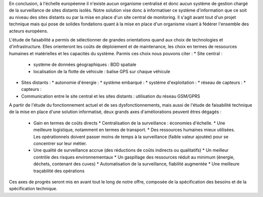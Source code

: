 En conclusion, à l'échelle européenne il n'existe aucun organisme centralisé et donc aucun système de gestion chargé de la surveillance de sites distants isolés.
Notre solution vise donc à informatiser ce système d'information que ce soit au niveau des sites distants ou par la mise en place d'un site central de monitoring.
Il s'agit avant tout d'un projet technique mais qui pose de solides fondations quant à la mise en place d'un organisme visant à fédérer l'ensemble des acteurs européens.

L'étude de faisabilité a permis de sélectionner de grandes orientations quand aux choix de technologies et d'infrastructure. Elles orienteront les coûts de déploiement et 
de maintenance, les choix en termes de ressources humaines et matérielles et les capacités du système. Parmis ces choix nous pouvons citer :
* Site central :
  * système de données géographiques : BDD spatiale
  * localisation de la flotte de véhicule : balise GPS sur chaque véhicule
* Sites distants :
  * autonomie d'énergie :
  * système embarqué :
  * système d'exploitation :
  * réseau de capteurs :
  * capteurs :
* Communication entre le site central et les sites distants : utilisation du réseau GSM/GPRS

A partir de l'étude du fonctionnement actuel et de ses dysfonctionnements, mais aussi de l'étude de faisabilité technique de la mise en place d'une solution informatisé, deux
grands axes d'améliorations peuvent êtres dégagés :
 * Gain en termes de coûts directs
   * Centralisation de la surveillance : économies d'échelle.
   * Une meilleure logistique, notamment en termes de transport.
   * Des ressources humaines mieux utilisées. Les opérationnels doivent passer moins de temps à la surveillance (faible valeur ajoutée) pour se concentrer sur leur métier. 
 * Une qualité de surveillance accrue (des réductions de coûts indirects ou qualitatifs)
   * Un meilleur contrôle des risques environnementaux
   * Un gaspillage des ressources réduit au minimum (énergie, déchets, contenant des cuves)
   * Automatisation de la surveillance, fiabilité augmentée
   * Une meilleure traçabilité des opérations

Ces axes de progrès seront mis en avant tout le long de notre offre, composée de la spécification des besoins et de la spécification technique.
